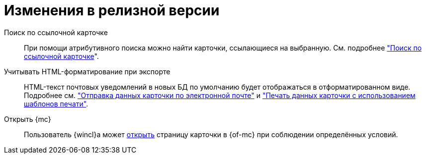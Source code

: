 = Изменения в релизной версии

Поиск по ссылочной карточке::
При помощи атрибутивного поиска можно найти карточки, ссылающиеся на выбранную. См. подробнее xref:user:search-attributive.adoc#search-linked["Поиск по ссылочной карточке]".

Учитывать HTML-форматирование при экспорте::
HTML-текст почтовых уведомлений в новых БД по умолчанию будет отображаться в отформатированном виде. Подробнее см. xref:user:card-export-print.adoc["Отправка данных карточки по электронной почте"] и xref:user:card-export-print.adoc#html["Печать данных карточки с использованием шаблонов печати"].

Открыть {mc}::
Пользователь {wincl}а может xref:admin:open-msg.adoc[открыть] страницу карточки в {of-mc} при соблюдении определённых условий.
